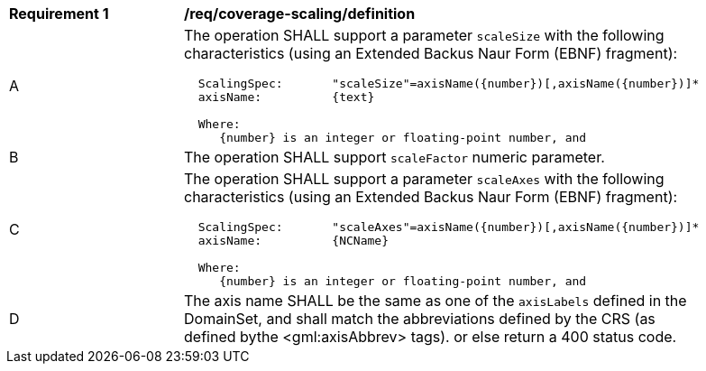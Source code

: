 [[req_coverage_scaling-definition]]
[width="90%",cols="2,6a"]
|===
^|*Requirement {counter:req-id}* |*/req/coverage-scaling/definition*
^|A |The operation SHALL support a parameter `scaleSize` with the following characteristics (using an Extended Backus Naur Form (EBNF) fragment):

[source,EBNF]
----
  ScalingSpec:       "scaleSize"=axisName({number})[,axisName({number})]*
  axisName:          {text}

  Where:
     {number} is an integer or floating-point number, and

----
^|B |The operation SHALL support `scaleFactor` numeric parameter.
^|C |The operation SHALL support a parameter `scaleAxes` with the following characteristics (using an Extended Backus Naur Form (EBNF) fragment):

[source,EBNF]
----
  ScalingSpec:       "scaleAxes"=axisName({number})[,axisName({number})]*
  axisName:          {NCName}

  Where:
     {number} is an integer or floating-point number, and

^|D |The axis name SHALL be the same as one of the `axisLabels` defined in the DomainSet, and shall match the abbreviations defined by the CRS
(as defined bythe <gml:axisAbbrev> tags).  or else return a 400 status code.
|===
